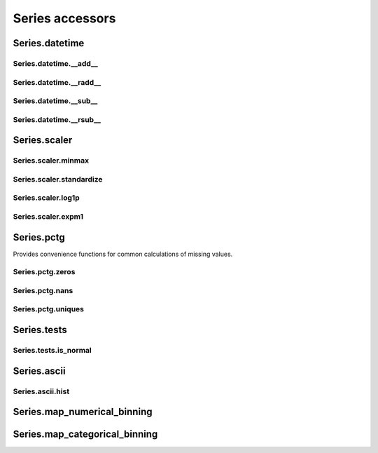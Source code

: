 Series accessors
================



Series.datetime
---------------

Series.datetime.__add__
***********************

.. automethod:: pandas_lightning.series_scaler.datetime.__add__

Series.datetime.__radd__
************************

.. automethod:: pandas_lightning.series_scaler.datetime.__radd__

Series.datetime.__sub__
***********************

.. automethod:: pandas_lightning.series_scaler.datetime.__sub__

Series.datetime.__rsub__
************************

.. automethod:: pandas_lightning.series_scaler.datetime.__rsub__



Series.scaler
-------------

Series.scaler.minmax
********************

.. automethod:: pandas_lightning.series_scaler.scaler.minmax

Series.scaler.standardize
*************************

.. automethod:: pandas_lightning.series_scaler.scaler.standardize

Series.scaler.log1p
*******************

.. automethod:: pandas_lightning.series_scaler.scaler.log1p

Series.scaler.expm1
*******************

.. automethod:: pandas_lightning.series_scaler.scaler.expm1



Series.pctg
-----------

Provides convenience functions for common calculations of
missing values.

Series.pctg.zeros
*****************

.. autoattribute:: pandas_lightning.series_pctg.pctg.zeros

Series.pctg.nans
****************

.. autoattribute:: pandas_lightning.series_pctg.pctg.nans

Series.pctg.uniques
*******************

.. autoattribute:: pandas_lightning.series_pctg.pctg.uniques



Series.tests
------------

Series.tests.is_normal
**********************

.. autoattribute:: pandas_lightning.series_pctg.tests.is_normal



Series.ascii
------------

Series.ascii.hist
*****************

.. automethod:: pandas_lightning.series_ascii.ascii.hist



Series.map_numerical_binning
----------------------------

.. automethod:: pandas_lightning.series_map_numerical_binning.map_numerical_binning.__call__



Series.map_categorical_binning
------------------------------

.. automethod:: pandas_lightning.series_map_categorical_binning.map_categorical_binning.__call__
